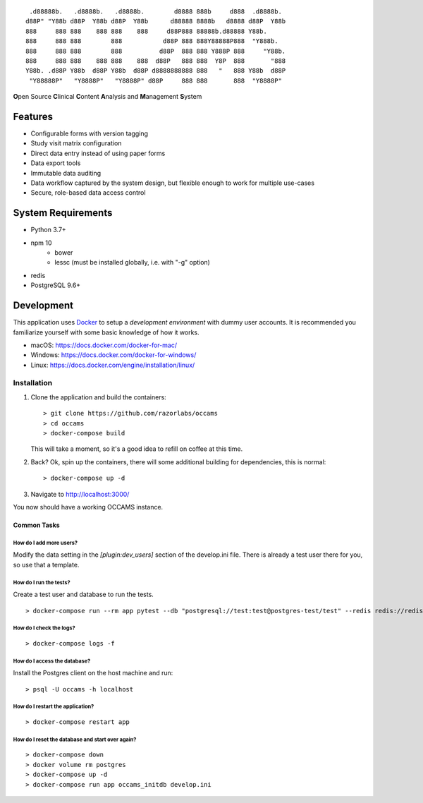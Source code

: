 
::

    .d88888b.   .d8888b.   .d8888b.        d8888 888b     d888  .d8888b.
   d88P" "Y88b d88P  Y88b d88P  Y88b      d88888 8888b   d8888 d88P  Y88b
   888     888 888    888 888    888     d88P888 88888b.d88888 Y88b.
   888     888 888        888           d88P 888 888Y88888P888  "Y888b.
   888     888 888        888          d88P  888 888 Y888P 888     "Y88b.
   888     888 888    888 888    888  d88P   888 888  Y8P  888       "888
   Y88b. .d88P Y88b  d88P Y88b  d88P d8888888888 888   "   888 Y88b  d88P
    "Y88888P"   "Y8888P"   "Y8888P" d88P     888 888       888  "Y8888P"


**O**\ pen Source **C**\ linical **C**\ ontent **A**\ nalysis and **M**\ anagement **S**\ ystem


Features
--------

* Configurable forms with version tagging
* Study visit matrix configuration
* Direct data entry instead of using paper forms
* Data export tools
* Immutable data auditing
* Data workflow captured by the system design, but flexible enough to work for multiple use-cases
* Secure, role-based data access control


System Requirements
-------------------

* Python 3.7+
* npm 10
    - bower
    - lessc (must be installed globally, i.e. with "-g" option)
* redis
* PostgreSQL 9.6+


Development
-----------

This application uses Docker_ to setup a *development environment* with dummy
user accounts. It is recommended you familiarize yourself with some basic
knowledge of how it works.

.. _Docker: https://www.docker.com/

- macOS: https://docs.docker.com/docker-for-mac/
- Windows: https://docs.docker.com/docker-for-windows/
- Linux:  https://docs.docker.com/engine/installation/linux/

Installation
++++++++++++

#. Clone the application and build the containers::

      > git clone https://github.com/razorlabs/occams
      > cd occams
      > docker-compose build

   This will take a moment, so it's a good idea to refill on coffee at this time.

#. Back? Ok, spin up the containers, there will some additional building for
   dependencies, this is normal::

      > docker-compose up -d

#. Navigate to http://localhost:3000/


You now should have a working OCCAMS instance.


Common Tasks
""""""""""""

How do I add more users?
''''''''''''''''''''''''

Modify the data setting in the `[plugin:dev_users]` section of the develop.ini
file. There is already a test user there for you, so use that a template.


How do I run the tests?
'''''''''''''''''''''''

Create a test user and database to run the tests.

::

    > docker-compose run --rm app pytest --db "postgresql://test:test@postgres-test/test" --redis redis://redis/9

How do I check the logs?
''''''''''''''''''''''''

::

    > docker-compose logs -f

How do I access the database?
'''''''''''''''''''''''''''''

Install the Postgres client on the host machine and run::

  > psql -U occams -h localhost

How do I restart the application?
'''''''''''''''''''''''''''''''''

::

    > docker-compose restart app


How do I reset the database and start over again?
'''''''''''''''''''''''''''''''''''''''''''''''''

::

    > docker-compose down
    > docker volume rm postgres
    > docker-compose up -d
    > docker-compose run app occams_initdb develop.ini

